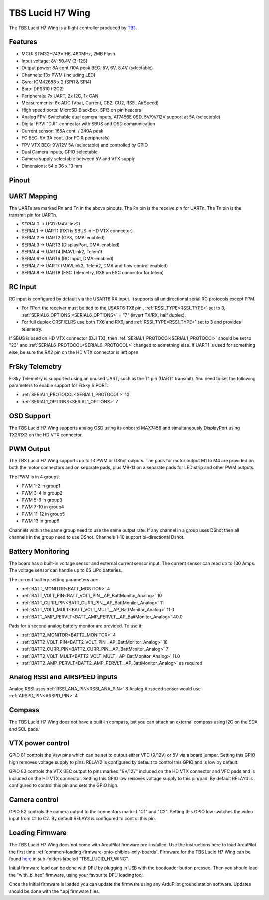 .. _tbs-lucid-h7-wing:

=================
TBS Lucid H7 Wing
=================
The TBS Lucid H7 Wing is a flight controller produced by `TBS <https://www.team-blacksheep.com/>`_.

Features
========
* MCU: STM32H743VIH6, 480MHz, 2MB Flash
* Input voltage: 8V-50.4V (3-12S)
* Output power: 8A cont./10A peak BEC. 5V, 6V, 8.4V (selectable)
* Channels: 13x PWM (including LED)
* Gyro: ICM42688 x 2 (SPI1 & SPI4)
* Baro: DPS310 (I2C2)
* Peripherals: 7x UART, 2x I2C, 1x CAN
* Measurements: 6x ADC (Vbat, Current, CB2, CU2, RSSI, AirSpeed)
* High speed ports: MicroSD BlackBox, SPI3 on pin headers
* Analog FPV: Switchable dual camera inputs, AT7456E OSD, 5V/9V/12V support at 5A (selectable)
* Digital FPV: "DJI"-connector with SBUS and OSD communication
* Current sensor: 165A cont. / 240A peak
* FC BEC: 5V 3A cont. (for FC & peripherals)
* FPV VTX BEC: 9V/12V 5A (selectable) and controlled by GPIO
* Dual  Camera inputs, GPIO selectable
* Camera supply selectable between 5V and VTX supply
* Dimensions:  54 x 36 x 13 mm

Pinout
======
.. image:: ../../../images/Top_TBSH7WING.png
   :target: ../_images/Top_TBSH7WING.png

.. image:: ../../../images/Underside_TBSH7WING.png
   :target: ../_images/Underside_TBSH7WING.png

.. image:: ../../../images/Power_TBSH7WING.png
   :target: ../_images/Power_TBSH7WING.png

UART Mapping
============
The UARTs are marked Rn and Tn in the above pinouts. The Rn pin is the
receive pin for UARTn. The Tn pin is the transmit pin for UARTn.

* SERIAL0 -> USB (MAVLink2)
* SERIAL1 -> UART1 (RX1 is SBUS in HD VTX connector)
* SERIAL2 -> UART2 (GPS, DMA-enabled)
* SERIAL3 -> UART3 (DisplayPort, DMA-enabled)
* SERIAL4 -> UART4 (MAVLink2, Telem1)
* SERIAL6 -> UART6 (RC Input, DMA-enabled)
* SERIAL7 -> UART7 (MAVLink2, Telem2, DMA and flow-control enabled)
* SERIAL8 -> UART8 (ESC Telemetry, RX8 on ESC connector for telem)

RC Input
========
RC input is configured by default via the USART6 RX input. It supports all unidirectional serial RC protocols except PPM.

* For FPort the receiver must be tied to the USART6 TX6 pin , :ref:`RSSI_TYPE<RSSI_TYPE>` set to 3, :ref:`SERIAL6_OPTIONS <SERIAL6_OPTIONS>` = "7" (invert TX/RX, half duplex).
* For full duplex CRSF/ELRS use both TX6 and RX6, and :ref:`RSSI_TYPE<RSSI_TYPE>` set to 3 and provides telemetry.

If SBUS is used on HD VTX connector (DJI TX), then :ref:`SERIAL1_PROTOCOl<SERIAL1_PROTOCOl>` should be set to "23" and :ref:`SERIAL6_PROTOCOL<SERIAL6_PROTOCOL>` changed to something else. If UART1 is used for something else, be sure the RX2 pin on the HD VTX connector is left open.

FrSky Telemetry
===============
FrSky Telemetry is supported using an unused UART, such as the T1 pin (UART1 transmit).
You need to set the following parameters to enable support for FrSky S.PORT:

* :ref:`SERIAL1_PROTOCOL<SERIAL1_PROTOCOL>` 10
* :ref:`SERIAL1_OPTIONS<SERIAL1_OPTIONS>` 7

OSD Support
===========
The TBS Lucid H7 Wing supports analog OSD using its onboard MAX7456 and simultaneously DisplayPort using TX3/RX3 on the HD VTX connector.

PWM Output
==========
The TBS Lucid H7 Wing supports up to 13 PWM or DShot outputs. The pads for motor output M1 to M4 are provided on both the motor connectors and on separate pads, plus M9-13 on a separate pads for LED strip and other PWM outputs.

The PWM is in 4 groups:

* PWM 1-2   in group1
* PWM 3-4   in group2
* PWM 5-6   in group3
* PWM 7-10  in group4
* PWM 11-12 in group5
* PWM 13    in group6

Channels within the same group need to use the same output rate. If
any channel in a group uses DShot then all channels in the group need
to use DShot. Channels 1-10 support bi-directional Dshot.

Battery Monitoring
==================
The board has a built-in voltage sensor and external current sensor input. The current sensor can read up to 130 Amps. The voltage sensor can handle up to 6S LiPo batteries.

The correct battery setting parameters are:

* :ref:`BATT_MONITOR<BATT_MONITOR>` 4
* :ref:`BATT_VOLT_PIN<BATT_VOLT_PIN__AP_BattMonitor_Analog>` 10
* :ref:`BATT_CURR_PIN<BATT_CURR_PIN__AP_BattMonitor_Analog>` 11
* :ref:`BATT_VOLT_MULT<BATT_VOLT_MULT__AP_BattMonitor_Analog>` 11.0
* :ref:`BATT_AMP_PERVLT<BATT_AMP_PERVLT__AP_BattMonitor_Analog>` 40.0

Pads for a second analog battery monitor are provided. To use it:

* :ref:`BATT2_MONITOR<BATT2_MONITOR>` 4
* :ref:`BATT2_VOLT_PIN<BATT2_VOLT_PIN__AP_BattMonitor_Analog>` 18
* :ref:`BATT2_CURR_PIN<BATT2_CURR_PIN__AP_BattMonitor_Analog>` 7
* :ref:`BATT2_VOLT_MULT<BATT2_VOLT_MULT__AP_BattMonitor_Analog>` 11.0
* :ref:`BATT2_AMP_PERVLT<BATT2_AMP_PERVLT__AP_BattMonitor_Analog>` as required

Analog RSSI and AIRSPEED inputs
===============================
Analog RSSI uses :ref:`RSSI_ANA_PIN<RSSI_ANA_PIN>` 8
Analog Airspeed sensor would use :ref:`ARSPD_PIN<ARSPD_PIN>` 4

Compass
=======
The TBS Lucid H7 Wing does not have a built-in compass, but you can attach an external compass using I2C on the SDA and SCL pads.

VTX power control
=================
GPIO 81 controls the Vsw pins which can be set to output either VFC (9/12V) or 5V via a board jumper. Setting this GPIO high removes voltage supply to pins. RELAY2 is configured by default to control this GPIO and is low by default.

GPIO 83 controls the VTX BEC output to pins marked "9V/12V"  included on the HD VTX connector and VFC pads and is included on the HD VTX connector. Setting this GPIO low removes voltage supply to this pin/pad.
By default RELAY4 is configured to control this pin and sets the GPIO high.

Camera control
==============
GPIO 82 controls the camera output to the connectors marked "C1" and "C2". Setting this GPIO low switches the video input from C1 to C2. By default RELAY3 is configured to control this pin.

Loading Firmware
================
The TBS Lucid H7 Wing does not come with ArduPilot firmware pre-installed. Use the instructions here to load ArduPilot the first time :ref:`common-loading-firmware-onto-chibios-only-boards`.
Firmware for the TBS Lucid H7 Wing can be found `here <https://firmware.ardupilot.org>`_ in sub-folders labeled “TBS_LUCID_H7_WING".

Initial firmware load can be done with DFU by plugging in USB with the
bootloader button pressed. Then you should load the "with_bl.hex"
firmware, using your favourite DFU loading tool.

Once the initial firmware is loaded you can update the firmware using
any ArduPilot ground station software. Updates should be done with the
\*.apj firmware files.
